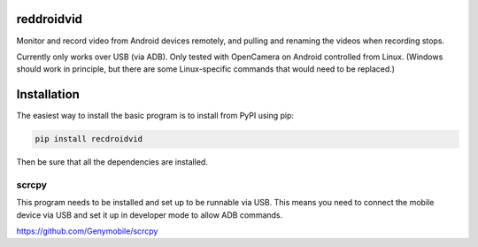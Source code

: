 .. default-role:: code

reddroidvid
===========

Monitor and record video from Android devices remotely, and pulling and
renaming the videos when recording stops.

Currently only works over USB (via ADB).  Only tested with OpenCamera on
Android controlled from Linux.  (Windows should work in principle, but there
are some Linux-specific commands that would need to be replaced.)

Installation
============

The easiest way to install the basic program is to install from PyPI using pip:

.. code-block:: bash

   pip install recdroidvid

Then be sure that all the dependencies are installed.

scrcpy
------

This program needs to be installed and set up to be runnable via USB.  This means
you need to connect the mobile device via USB and set it up in developer mode
to allow ADB commands.

https://github.com/Genymobile/scrcpy

